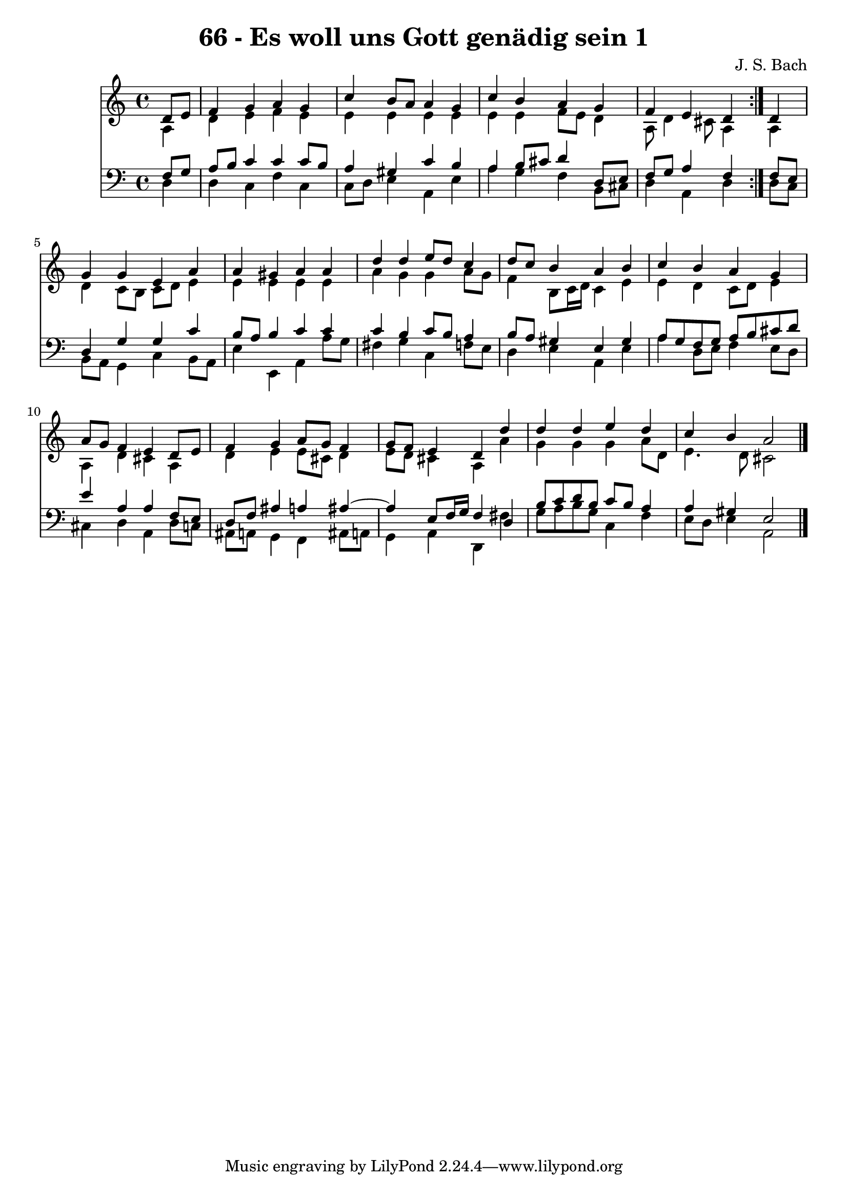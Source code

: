 \version "2.10.33"

\header {
  title = "66 - Es woll uns Gott genädig sein 1"
  composer = "J. S. Bach"
}


global = {
  \time 4/4
  \key a \minor
}


soprano = \relative c' {
  \repeat volta 2 {
    \partial 4 d8  e8 
    f4 g4 a4 g4 
    c4 b8 a8 a4 g4 
    c4 b4 a4 g4 
    f4 e4 d4 } d4 
  g4 g4 e4 a4   %5
  a4 gis4 a4 a4 
  d4 d4 e8 d8 c4 
  d8 c8 b4 a4 b4 
  c4 b4 a4 g4 
  a8 g8 f4 e4 d8 e8   %10
  f4 g4 a8 g8 f4 
  g8 f8 e4 d4 d'4 
  d4 d4 e4 d4 
  c4 b4 a2 
  
}

alto = \relative c' {
  \repeat volta 2 {
    \partial 4 a4 
    d4 e4 f4 e4 
    e4 e4 e4 e4 
    e4 e4 f8 e8 d4 
    a8 d4 cis8 a4 } a4 
  d4 c8 b8 c8 d8 e4   %5
  e4 e4 e4 e4 
  a4 g4 g4 a8 g8 
  f4 b,8 c16 d16 c4 e4 
  e4 d4 c8 d8 e4 
  a,4 d4 cis4 a4   %10
  d4 e4 e8 cis8 d4 
  e8 d8 cis4 a4 a'4 
  g4 g4 g4 a8 d,8 
  e4. d8 cis2 
  
}

tenor = \relative c {
  \repeat volta 2 {
    \partial 4 f8  g8 
    a8 b8 c4 c4 c8 b8 
    a4 gis4 c4 b4 
    a4 b8 cis8 d4 d,8 e8 
    f8 g8 a4 f4 } f8 e8 
  d4 g4 g4 c4   %5
  b8 a8 b4 c4 c4 
  c4 b4 c8 b8 a4 
  b8 a8 gis4 e4 gis4 
  a8 g8 f8 g8 a8 b8 cis8 d8 
  e4 a,4 a4 f8 e8   %10
  d8 f8 ais4 a4 ais4~ 
  ais4 e8 f16 g16 f4 d4 
  b'8 c8 d8 b8 c8 b8 a4 
  a4 gis4 e2 
  
}

baixo = \relative c {
  \repeat volta 2 {
    \partial 4 d4 
    d4 c4 f4 c4 
    c8 d8 e4 a,4 e'4 
    a4 g4 f4 b,8 cis8 
    d4 a4 d4 } d8 c8 
  b8 a8 g4 c4 b8 a8   %5
  e'4 e,4 a4 a'8 g8 
  fis4 g4 c,4 f8 e8 
  d4 e4 a,4 e'4 
  a4 d,8 e8 f4 e8 d8 
  cis4 d4 a4 d8 c8   %10
  ais8 a8 g4 f4 ais8 a8 
  g4 a4 d,4 fis'4 
  g8 a8 b8 g8 c,4 f4 
  e8 d8 e4 a,2 
  
}

\score {
  <<
    \new Staff {
      <<
        \global
        \new Voice = "1" { \voiceOne \soprano }
        \new Voice = "2" { \voiceTwo \alto }
      >>
    }
    \new Staff {
      <<
        \global
        \clef "bass"
        \new Voice = "1" {\voiceOne \tenor }
        \new Voice = "2" { \voiceTwo \baixo \bar "|."}
      >>
    }
  >>
}